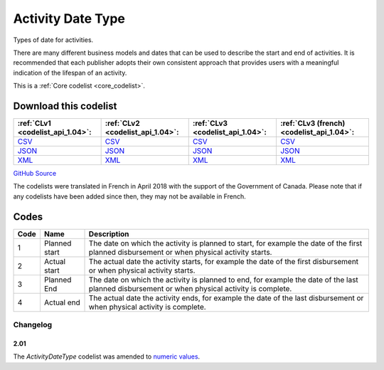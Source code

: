 Activity Date Type
==================



Types of date for activities.

There are many different business models and dates that can be used
to describe the start and end of activities. It is recommended that
each publisher adopts their own consistent approach that provides
users with a meaningful indication of the lifespan of an activity.






This is a :ref:`Core codelist <core_codelist>`.




Download this codelist
----------------------

.. list-table::
   :header-rows: 1

   * - :ref:`CLv1 <codelist_api_1.04>`:
     - :ref:`CLv2 <codelist_api_1.04>`:
     - :ref:`CLv3 <codelist_api_1.04>`:
     - :ref:`CLv3 (french) <codelist_api_1.04>`:

   * - `CSV <../downloads/clv1/codelist/ActivityDateType.csv>`__
     - `CSV <../downloads/clv2/csv/en/ActivityDateType.csv>`__
     - `CSV <../downloads/clv3/csv/en/ActivityDateType.csv>`__
     - `CSV <../downloads/clv3/csv/fr/ActivityDateType.csv>`__

   * - `JSON <../downloads/clv1/codelist/ActivityDateType.json>`__
     - `JSON <../downloads/clv2/json/en/ActivityDateType.json>`__
     - `JSON <../downloads/clv3/json/en/ActivityDateType.json>`__
     - `JSON <../downloads/clv3/json/fr/ActivityDateType.json>`__

   * - `XML <../downloads/clv1/codelist/ActivityDateType.xml>`__
     - `XML <../downloads/clv2/xml/ActivityDateType.xml>`__
     - `XML <../downloads/clv3/xml/ActivityDateType.xml>`__
     - `XML <../downloads/clv3/xml/ActivityDateType.xml>`__

`GitHub Source <https://github.com/IATI/IATI-Codelists/blob/version-2.03/xml/ActivityDateType.xml>`__



The codelists were translated in French in April 2018 with the support of the Government of Canada. Please note that if any codelists have been added since then, they may not be available in French.

Codes
-----

.. _ActivityDateType:
.. list-table::
   :header-rows: 1


   * - Code
     - Name
     - Description

   
       
   * - 1   
       
     - Planned start
     - The date on which the activity is planned to start, for example the date of the first planned disbursement or when physical activity starts.
   
       
   * - 2   
       
     - Actual start
     - The actual date the activity starts, for example the date of the first disbursement or when physical activity starts.
   
       
   * - 3   
       
     - Planned End
     - The date on which the activity is planned to end, for example the date of the last planned disbursement or when physical activity is complete.
   
       
   * - 4   
       
     - Actual end
     - The actual date the activity ends, for example the date of the last disbursement or when physical activity is complete.
   

Changelog
~~~~~~~~~

2.01
^^^^
| The *ActivityDateType* codelist was amended to `numeric values <http://iatistandard.org/upgrades/integer-upgrade-to-2-01/2-01-changes#activity-date-type-amended-codes>`__.
